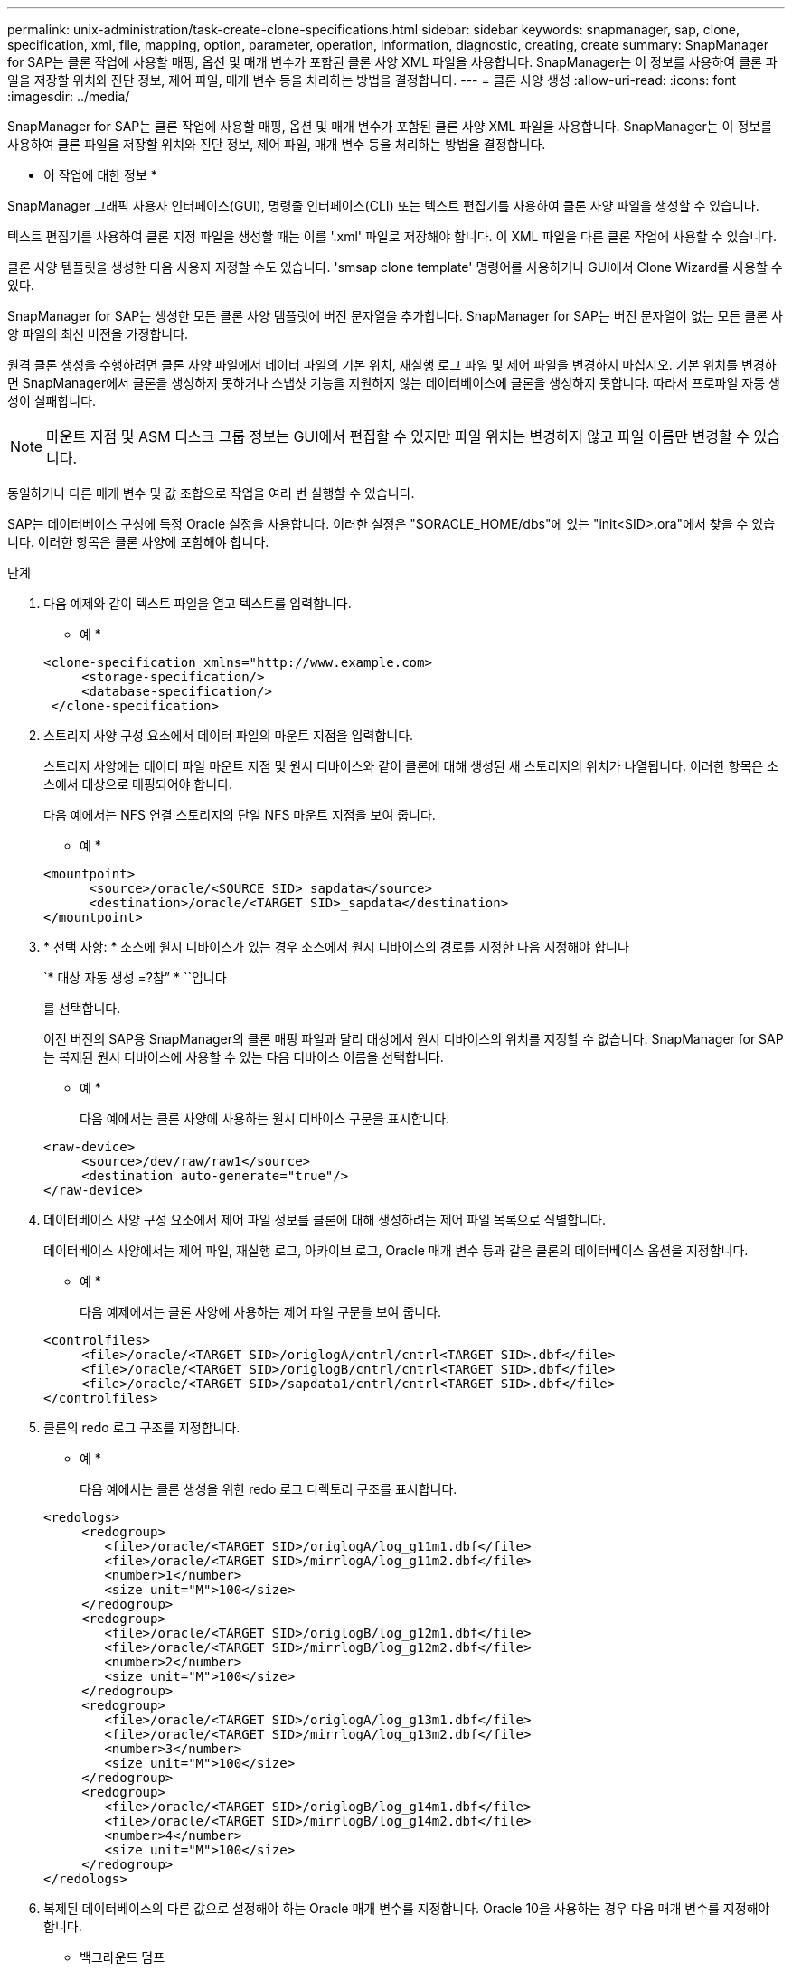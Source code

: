 ---
permalink: unix-administration/task-create-clone-specifications.html 
sidebar: sidebar 
keywords: snapmanager, sap, clone, specification, xml, file, mapping, option, parameter, operation, information, diagnostic, creating, create 
summary: SnapManager for SAP는 클론 작업에 사용할 매핑, 옵션 및 매개 변수가 포함된 클론 사양 XML 파일을 사용합니다. SnapManager는 이 정보를 사용하여 클론 파일을 저장할 위치와 진단 정보, 제어 파일, 매개 변수 등을 처리하는 방법을 결정합니다. 
---
= 클론 사양 생성
:allow-uri-read: 
:icons: font
:imagesdir: ../media/


[role="lead"]
SnapManager for SAP는 클론 작업에 사용할 매핑, 옵션 및 매개 변수가 포함된 클론 사양 XML 파일을 사용합니다. SnapManager는 이 정보를 사용하여 클론 파일을 저장할 위치와 진단 정보, 제어 파일, 매개 변수 등을 처리하는 방법을 결정합니다.

* 이 작업에 대한 정보 *

SnapManager 그래픽 사용자 인터페이스(GUI), 명령줄 인터페이스(CLI) 또는 텍스트 편집기를 사용하여 클론 사양 파일을 생성할 수 있습니다.

텍스트 편집기를 사용하여 클론 지정 파일을 생성할 때는 이를 '.xml' 파일로 저장해야 합니다. 이 XML 파일을 다른 클론 작업에 사용할 수 있습니다.

클론 사양 템플릿을 생성한 다음 사용자 지정할 수도 있습니다. 'smsap clone template' 명령어를 사용하거나 GUI에서 Clone Wizard를 사용할 수 있다.

SnapManager for SAP는 생성한 모든 클론 사양 템플릿에 버전 문자열을 추가합니다. SnapManager for SAP는 버전 문자열이 없는 모든 클론 사양 파일의 최신 버전을 가정합니다.

원격 클론 생성을 수행하려면 클론 사양 파일에서 데이터 파일의 기본 위치, 재실행 로그 파일 및 제어 파일을 변경하지 마십시오. 기본 위치를 변경하면 SnapManager에서 클론을 생성하지 못하거나 스냅샷 기능을 지원하지 않는 데이터베이스에 클론을 생성하지 못합니다. 따라서 프로파일 자동 생성이 실패합니다.


NOTE: 마운트 지점 및 ASM 디스크 그룹 정보는 GUI에서 편집할 수 있지만 파일 위치는 변경하지 않고 파일 이름만 변경할 수 있습니다.

동일하거나 다른 매개 변수 및 값 조합으로 작업을 여러 번 실행할 수 있습니다.

SAP는 데이터베이스 구성에 특정 Oracle 설정을 사용합니다. 이러한 설정은 "$ORACLE_HOME/dbs"에 있는 "init<SID>.ora"에서 찾을 수 있습니다. 이러한 항목은 클론 사양에 포함해야 합니다.

.단계
. 다음 예제와 같이 텍스트 파일을 열고 텍스트를 입력합니다.
+
* 예 *

+
[listing]
----
<clone-specification xmlns="http://www.example.com>
     <storage-specification/>
     <database-specification/>
 </clone-specification>
----
. 스토리지 사양 구성 요소에서 데이터 파일의 마운트 지점을 입력합니다.
+
스토리지 사양에는 데이터 파일 마운트 지점 및 원시 디바이스와 같이 클론에 대해 생성된 새 스토리지의 위치가 나열됩니다. 이러한 항목은 소스에서 대상으로 매핑되어야 합니다.

+
다음 예에서는 NFS 연결 스토리지의 단일 NFS 마운트 지점을 보여 줍니다.

+
* 예 *

+
[listing]
----
<mountpoint>
      <source>/oracle/<SOURCE SID>_sapdata</source>
      <destination>/oracle/<TARGET SID>_sapdata</destination>
</mountpoint>
----
. * 선택 사항: * 소스에 원시 디바이스가 있는 경우 소스에서 원시 디바이스의 경로를 지정한 다음 지정해야 합니다
+
`* 대상 자동 생성 =?참” * ``입니다

+
를 선택합니다.

+
이전 버전의 SAP용 SnapManager의 클론 매핑 파일과 달리 대상에서 원시 디바이스의 위치를 지정할 수 없습니다. SnapManager for SAP는 복제된 원시 디바이스에 사용할 수 있는 다음 디바이스 이름을 선택합니다.

+
* 예 *

+
다음 예에서는 클론 사양에 사용하는 원시 디바이스 구문을 표시합니다.

+
[listing]
----
<raw-device>
     <source>/dev/raw/raw1</source>
     <destination auto-generate="true"/>
</raw-device>
----
. 데이터베이스 사양 구성 요소에서 제어 파일 정보를 클론에 대해 생성하려는 제어 파일 목록으로 식별합니다.
+
데이터베이스 사양에서는 제어 파일, 재실행 로그, 아카이브 로그, Oracle 매개 변수 등과 같은 클론의 데이터베이스 옵션을 지정합니다.

+
* 예 *

+
다음 예제에서는 클론 사양에 사용하는 제어 파일 구문을 보여 줍니다.

+
[listing]
----
<controlfiles>
     <file>/oracle/<TARGET SID>/origlogA/cntrl/cntrl<TARGET SID>.dbf</file>
     <file>/oracle/<TARGET SID>/origlogB/cntrl/cntrl<TARGET SID>.dbf</file>
     <file>/oracle/<TARGET SID>/sapdata1/cntrl/cntrl<TARGET SID>.dbf</file>
</controlfiles>
----
. 클론의 redo 로그 구조를 지정합니다.
+
* 예 *

+
다음 예에서는 클론 생성을 위한 redo 로그 디렉토리 구조를 표시합니다.

+
[listing]
----
<redologs>
     <redogroup>
        <file>/oracle/<TARGET SID>/origlogA/log_g11m1.dbf</file>
        <file>/oracle/<TARGET SID>/mirrlogA/log_g11m2.dbf</file>
        <number>1</number>
        <size unit="M">100</size>
     </redogroup>
     <redogroup>
        <file>/oracle/<TARGET SID>/origlogB/log_g12m1.dbf</file>
        <file>/oracle/<TARGET SID>/mirrlogB/log_g12m2.dbf</file>
        <number>2</number>
        <size unit="M">100</size>
     </redogroup>
     <redogroup>
        <file>/oracle/<TARGET SID>/origlogA/log_g13m1.dbf</file>
        <file>/oracle/<TARGET SID>/mirrlogA/log_g13m2.dbf</file>
        <number>3</number>
        <size unit="M">100</size>
     </redogroup>
     <redogroup>
        <file>/oracle/<TARGET SID>/origlogB/log_g14m1.dbf</file>
        <file>/oracle/<TARGET SID>/mirrlogB/log_g14m2.dbf</file>
        <number>4</number>
        <size unit="M">100</size>
     </redogroup>
</redologs>
----
. 복제된 데이터베이스의 다른 값으로 설정해야 하는 Oracle 매개 변수를 지정합니다. Oracle 10을 사용하는 경우 다음 매개 변수를 지정해야 합니다.
+
** 백그라운드 덤프
** 코어 덤프
** 사용자 덤프
** * 선택 사항: * 아카이브 로그
+

NOTE: 매개 변수 값이 올바르게 설정되지 않으면 클론 작업이 중지되고 오류 메시지가 표시됩니다.



+
아카이브 로그가 저장되는 위치를 지정하지 않으면 SnapManager가 "narchivelog" 모드로 클론을 생성합니다. SnapManager는 이 매개 변수 정보를 클론의 "init.ora" 파일에 복사합니다.



* 예 *

다음 예제에서는 클론 사양에 사용하는 매개 변수 구문을 + 로 표시합니다

[listing]
----
<parameters>
     <parameter>
          <name>log_archive_dest</name>
          <value>LOCATION=>/oracle/<TARGET SID>/oraarch</value>
     </parameter>
     <parameter>
          <name>background_dump_dest</name>
          <value>/oracle/<TARGET SID>/saptrace/background</value>
     </parameter>
     <parameter>
          <name>core_dump_dest</name>
          <value>/oracle/<TARGET SID>/saptrace/background</value>
     </parameter>
     <parameter>
     <name>user_dump_dest</name>
     <value>/oracle/<TARGET SID>/saptrace/usertrace</value>
     </parameter>
</parameters>
----
* 예 *

매개 변수 요소 내의 기본 요소를 사용하여 기본값을 사용할 수 있습니다. 다음 예에서는 기본 요소가 지정되기 때문에 "OS_AUTHENTICATION_PREFIX" 매개 변수가 기본값을 사용합니다.

[listing]
----
<parameters>
     <parameter>
          <name>os_authent_prefix</name>
          <default></default>
     </parameter>
</parameters>
----
* 예 *

빈 요소를 사용하여 매개 변수의 값으로 빈 문자열을 지정할 수 있습니다. 다음 예에서는 "OS_AUTHENTICATION_PREFIX"가 빈 문자열로 설정됩니다.

[listing]
----
<parameters>
     <parameter>
          <name>os_authent_prefix</name>
          <value></value>
     </parameter>
</parameters>
----

NOTE: 요소를 지정하지 않고 소스 데이터베이스의 init.ora 파일에서 매개 변수에 값을 사용할 수 있습니다.

* 예 *

매개 변수에 여러 값이 있는 경우 쉼표로 구분된 매개 변수 값을 제공할 수 있습니다. 예를 들어 데이터 파일을 한 위치에서 다른 위치로 이동하려면 db_file_name_convert" 매개 변수를 사용하고 다음 예제와 같이 쉼표로 구분된 데이터 파일 경로를 지정할 수 있습니다.

* 예 *

로그 파일을 한 위치에서 다른 위치로 이동하려면 다음 예제와 같이 "log_file_name_convert" 매개 변수를 사용하여 로그 파일 경로를 쉼표로 구분하여 지정할 수 있습니다.

. * 선택 사항: * 클론이 온라인 상태일 때 실행할 임의 SQL 문을 지정합니다.
+
SQL 문을 사용하여 복제된 데이터베이스에서 '임시 파일'을 다시 만드는 등의 작업을 수행할 수 있습니다.

+

NOTE: SQL 문 끝에 세미콜론이 포함되지 않도록 해야 합니다.

+
다음은 클론 작업의 일부로 실행하는 샘플 SQL 문입니다.

+
[listing]
----
<sql-statements>
   <sql-statement>
     ALTER TABLESPACE TEMP ADD
     TEMPFILE '/mnt/path/clonename/temp_user01.dbf'
     SIZE 41943040 REUSE AUTOEXTEND ON NEXT 655360
     MAXSIZE 32767M
   </sql-statement>
</sql-statements>
----
+
* 클론 사양 예 *

+
다음 예에서는 스토리지 및 데이터베이스 사양 구성 요소를 비롯한 클론 사양 구조를 보여 줍니다.

+
[listing]
----
<clone-specification xmlns="http://www.example.com>

   <storage-specification>
     <storage-mapping>
        <mountpoint>
           <source>/oracle/<SOURCE SID>_sapdata</source>
           <destination>/oracle/<TARGET SID>_sapdata</destination>
        </mountpoint>
        <raw-device>
          <source>/dev/raw/raw1</source>
          <destination auto-generate="true"/>
        </raw-device>
        <raw-device>
          <source>/dev/raw/raw2</source>
          <destination auto-generate="true"/>
        </raw-device>
     </storage-mapping>
   </storage-specification>

   <database-specification>
     <controlfiles>
        <file>/oracle/<TARGET SID>/origlogA/cntrl/cntrl<TARGET SID>.dbf</file>
        <file>/oracle/<TARGET SID>/origlogB/cntrl/cntrl<TARGET SID>.dbf</file>
        <file>/oracle/<TARGET SID>/sapdata1/cntrl/cntrl<TARGET SID>.dbf</file>
       </controlfiles>

       <redologs>
        <redogroup>
          <file>/oracle/<TARGET SID>/origlogA/log_g11m1.dbf</file>
          <file>/oracle/<TARGET SID>/mirrlogA/log_g11m2.dbf</file>
          <number>1</number>
          <size unit="M">100</size>
        </redogroup>
        <redogroup>
          <file>/oracle/<TARGET SID>/origlogB/log_g12m1.dbf</file>
          <file>/oracle/<TARGET SID>/mirrlogB/log_g12m2.dbf</file>
          <number>2</number>
          <size unit="M">100</size>
        </redogroup>
        <redogroup>
          <file>/oracle/<TARGET SID>/origlogA/log_g13m1.dbf</file>
          <file>/oracle/<TARGET SID>/mirrlogA/log_g13m2.dbf</file>
          <number>3</number>
          <size unit="M">100</size>
        </redogroup>
        <redogroup>
          <file>/oracle/<TARGET SID>/origlogB/log_g14m1.dbf</file>
          <file>/oracle/<TARGET SID>/mirrlogB/log_g14m2.dbf</file>
          <number>4</number>
          <size unit="M">100</size>
       </redogroup>
       </redologs>

    <parameters>
      <parameter>
          <name>log_archive_dest</name>
          <value>LOCATION=>/oracle/<TARGET SID>/oraarch</value>
     </parameter>
     <parameter>
          <name>background_dump_dest</name>
          <value>/oracle/<TARGET SID>/saptrace/background</value>
     </parameter>
     <parameter>
          <name>core_dump_dest</name>
          <value>/oracle/<TARGET SID>/saptrace/background</value>
     </parameter>
     <parameter>
     <name>user_dump_dest</name>
     <value>/oracle/<TARGET SID>/saptrace/usertrace</value>
     </parameter>

    </parameters>
   </database-specification>
</clone-specification>
----
+
'''

